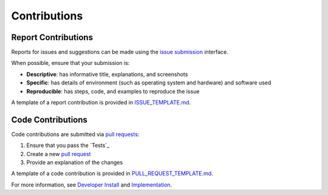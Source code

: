 Contributions
-------------

Report Contributions
********************

Reports for issues and suggestions can be made using the `issue submission <https://github.com/rrwen/google_streetview/issues>`_ interface.  
  
When possible, ensure that your submission is:

* **Descriptive**: has informative title, explanations, and screenshots
* **Specific**: has details of environment (such as operating system and hardware) and software used
* **Reproducible**: has steps, code, and examples to reproduce the issue

A template of a report contribution is provided in `ISSUE_TEMPLATE.md <https://github.com/rrwen/google_streetview/blob/master/ISSUE_TEMPLATE.md>`_.

Code Contributions
******************

Code contributions are submitted via `pull requests <https://help.github.com/articles/about-pull-requests>`_:

1. Ensure that you pass the `Tests`_
2. Create a new `pull request <https://github.com/rrwen/search_google/pulls>`_
3. Provide an explanation of the changes

A template of a code contribution is provided in `PULL_REQUEST_TEMPLATE.md <https://github.com/rrwen/google_streetview/blob/master/PULL_REQUEST_TEMPLATE.md>`_.

For more information, see `Developer Install <https://github.com/rrwen/google_streetview/blob/master/NOTES.rst#developer-install>`_ and `Implementation <https://github.com/rrwen/google_streetview#implementation>`_.
